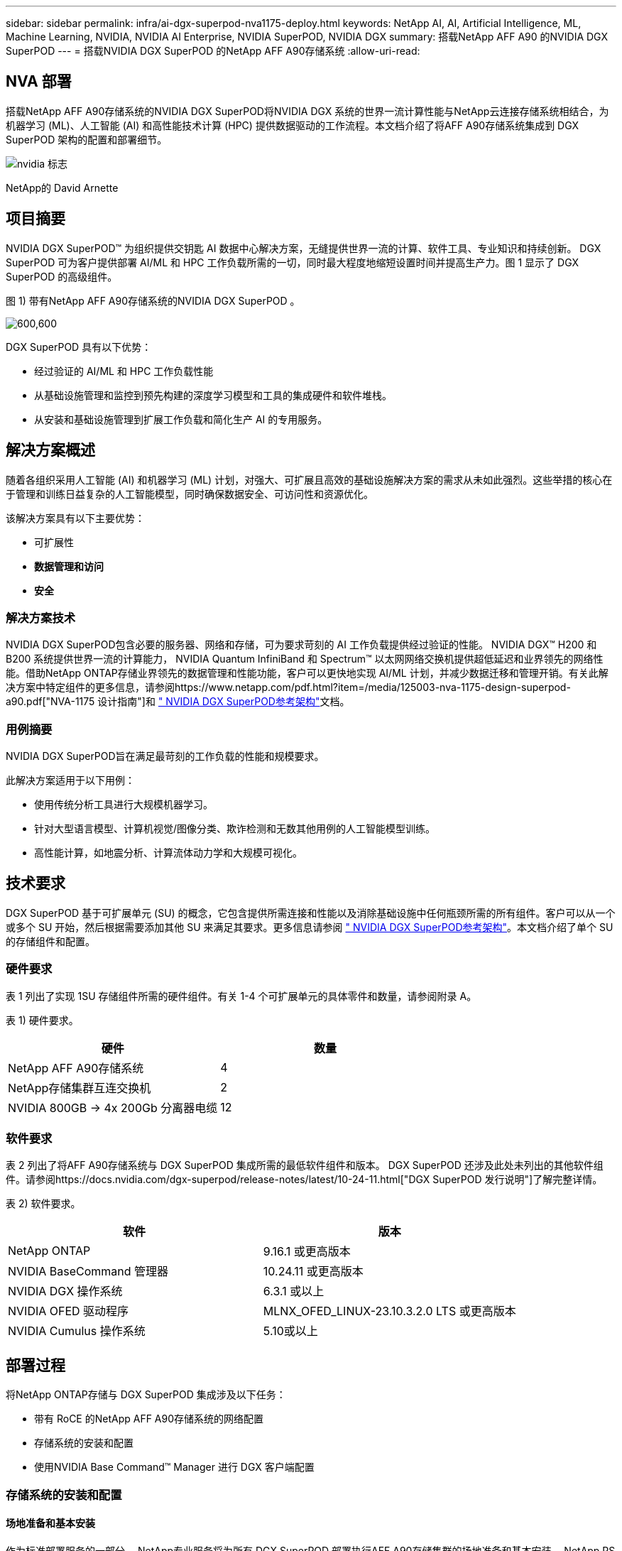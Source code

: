 ---
sidebar: sidebar 
permalink: infra/ai-dgx-superpod-nva1175-deploy.html 
keywords: NetApp AI, AI, Artificial Intelligence, ML, Machine Learning, NVIDIA, NVIDIA AI Enterprise, NVIDIA SuperPOD, NVIDIA DGX 
summary: 搭载NetApp AFF A90 的NVIDIA DGX SuperPOD 
---
= 搭载NVIDIA DGX SuperPOD 的NetApp AFF A90存储系统
:allow-uri-read: 




== NVA 部署

[role="lead"]
搭载NetApp AFF A90存储系统的NVIDIA DGX SuperPOD将NVIDIA DGX 系统的世界一流计算性能与NetApp云连接存储系统相结合，为机器学习 (ML)、人工智能 (AI) 和高性能技术计算 (HPC) 提供数据驱动的工作流程。本文档介绍了将AFF A90存储系统集成到 DGX SuperPOD 架构的配置和部署细节。

image:nvidialogo.png["nvidia 标志"]

NetApp的 David Arnette



== 项目摘要

NVIDIA DGX SuperPOD™ 为组织提供交钥匙 AI 数据中心解决方案，无缝提供世界一流的计算、软件工具、专业知识和持续创新。 DGX SuperPOD 可为客户提供部署 AI/ML 和 HPC 工作负载所需的一切，同时最大程度地缩短设置时间并提高生产力。图 1 显示了 DGX SuperPOD 的高级组件。

图 1) 带有NetApp AFF A90存储系统的NVIDIA DGX SuperPOD 。

image:ai-superpod-a90-005.png["600,600"]

DGX SuperPOD 具有以下优势：

* 经过验证的 AI/ML 和 HPC 工作负载性能
* 从基础设施管理和监控到预先构建的深度学习模型和工具的集成硬件和软件堆栈。
* 从安装和基础设施管理到扩展工作负载和简化生产 AI 的专用服务。




== 解决方案概述

随着各组织采用人工智能 (AI) 和机器学习 (ML) 计划，对强大、可扩展且高效的基础设施解决方案的需求从未如此强烈。这些举措的核心在于管理和训练日益复杂的人工智能模型，同时确保数据安全、可访问性和资源优化。 

该解决方案具有以下主要优势：

* 可扩展性
* *数据管理和访问*
* *安全*




=== 解决方案技术

NVIDIA DGX SuperPOD包含必要的服务器、网络和存储，可为要求苛刻的 AI 工作负载提供经过验证的性能。 NVIDIA DGX™ H200 和 B200 系统提供世界一流的计算能力， NVIDIA Quantum InfiniBand 和 Spectrum™ 以太网网络交换机提供超低延迟和业界领先的网络性能。借助NetApp ONTAP存储业界领先的数据管理和性能功能，客户可以更快地实现 AI/ML 计划，并减少数据迁移和管理开销。有关此解决方案中特定组件的更多信息，请参阅https://www.netapp.com/pdf.html?item=/media/125003-nva-1175-design-superpod-a90.pdf["NVA-1175 设计指南"]和 https://docs.nvidia.com/dgx-superpod/reference-architecture-scalable-infrastructure-b200/latest/index.html["+++ NVIDIA DGX SuperPOD参考架构+++"]文档。



=== 用例摘要

NVIDIA DGX SuperPOD旨在满足最苛刻的工作负载的性能和规模要求。

此解决方案适用于以下用例：

* 使用传统分析工具进行大规模机器学习。
* 针对大型语言模型、计算机视觉/图像分类、欺诈检测和无数其他用例的人工智能模型训练。
* 高性能计算，如地震分析、计算流体动力学和大规模可视化。




== 技术要求

DGX SuperPOD 基于可扩展单元 (SU) 的概念，它包含提供所需连接和性能以及消除基础设施中任何瓶颈所需的所有组件。客户可以从一个或多个 SU 开始，然后根据需要添加其他 SU 来满足其要求。更多信息请参阅 https://docs.nvidia.com/dgx-superpod/reference-architecture-scalable-infrastructure-b200/latest/index.html["+++ NVIDIA DGX SuperPOD参考架构+++"]。本文档介绍了单个 SU 的存储组件和配置。



=== 硬件要求

表 1 列出了实现 1SU 存储组件所需的硬件组件。有关 1-4 个可扩展单元的具体零件和数量，请参阅附录 A。

表 1) 硬件要求。

[cols="50%,50%"]
|===
| 硬件 | 数量 


| NetApp AFF A90存储系统 | 4 


| NetApp存储集群互连交换机 | 2 


| NVIDIA 800GB -> 4x 200Gb 分离器电缆 | 12 
|===


=== 软件要求

表 2 列出了将AFF A90存储系统与 DGX SuperPOD 集成所需的最低软件组件和版本。 DGX SuperPOD 还涉及此处未列出的其他软件组件。请参阅https://docs.nvidia.com/dgx-superpod/release-notes/latest/10-24-11.html["+++DGX SuperPOD 发行说明+++"]了解完整详情。

表 2) 软件要求。

[cols="50%,50%"]
|===
| 软件 | 版本 


| NetApp ONTAP | 9.16.1 或更高版本 


| NVIDIA BaseCommand 管理器 | 10.24.11 或更高版本 


| NVIDIA DGX 操作系统 | 6.3.1 或以上 


| NVIDIA OFED 驱动程序 | MLNX_OFED_LINUX-23.10.3.2.0 LTS 或更高版本 


| NVIDIA Cumulus 操作系统 | 5.10或以上 
|===


== 部署过程

将NetApp ONTAP存储与 DGX SuperPOD 集成涉及以下任务：

* 带有 RoCE 的NetApp AFF A90存储系统的网络配置
* 存储系统的安装和配置
* 使用NVIDIA Base Command™ Manager 进行 DGX 客户端配置




=== 存储系统的安装和配置



==== 场地准备和基本安装

作为标准部署服务的一部分， NetApp专业服务将为所有 DGX SuperPOD 部署执行AFF A90存储集群的场地准备和基本安装。 NetApp PS 将确认现场条件是否适合安装，并将硬件安装在指定的机架中。他们还将连接 OOB 网络连接并使用客户提供的网络信息完成基本集群设置。附录 A – 物料清单和机架立面图包括标准机架立面图以供参考。有关 A90 安装的更多信息，请参阅 https://docs.netapp.com/us-en/ontap-systems/a70-90/install-overview.html["+++ AFF A90硬件安装文档+++"]。

标准部署完成后， NetApp PS 将使用以下步骤完成存储解决方案的高级配置，包括与 Base Command Manager 集成以实现客户端连接和调整。



==== 将存储系统布线到 DGX SuperPOD 存储结构

AFF A90存储系统使用每个控制器四个 200Gb 以太网端口连接到存储结构叶交换机，每个交换机有两个连接。 NVIDIA Spectrum SN5600 交换机上的 800Gb 交换机端口使用附录 A 中列出的适当 DAC 或光分路器配置分成 4 个 200Gb 端口。每个交换机端口的各个端口分布在存储控制器上，以消除单点故障。下面的图 2 显示了存储结构连接的布线：

图 2) 存储网络布线。

image:ai-superpod-a90-006.png["600,600"]



==== 将存储系统布线到 DGX SuperPOD 带内网络

NetApp ONTAP包含业界领先的多租户功能，使其既可以作为 DGX SuperPOD 架构中的高性能存储系统运行，又可以支持主目录、组文件共享和基本命令管理器集群工件。为了在带内网络上使用，每个AFF A90控制器都连接到带内网络交换机，每个控制器有一个 200Gb 以太网连接，并且端口配置为 LACP MLAG 配置。下面的图 3 显示了存储系统到带内和 OOB 网络的布线。

图 3) 带内和 OOB 网络布线。

image:ai-superpod-a90-007.png["600,600"]



==== 为 DGX SuperPOD 配置ONTAP

该解决方案利用多个存储虚拟机 (SVM) 来托管卷，以实现高性能存储访问以及管理 SVM 上的用户主目录和其他集群工件。每个 SVM 都配置了存储或带内网络上的网络接口，以及用于数据存储的FlexGroup卷。为了确保数据 SVM 的性能，实施了存储 QoS 策略。有关 FlexGroups、存储虚拟机和ONTAP QoS 功能的更多信息，请参阅 https://docs.netapp.com/us-en/ontap/index.html["+++ ONTAP文档+++"]。



===== 配置基本存储



====== 在每个控制器上配置单个聚合

[source, cli]
----
aggr create -node <node> -aggregate <node>_data01 -diskcount <47> -maxraidsize 24
----
对集群中的每个节点重复上述步骤。



====== 在每个控制器上配置 ifgrps 以实现带内网络

[source, cli]
----
net port ifgrp create -node <node> -ifgrp a1a -mode multimode
-distr-function port

net port ifgrp add-port -node <node> -ifgrp a1a -ports
<node>:e2a,<node>:e2b
----
对集群中的每个节点重复上述步骤。



====== 为 RoCE 配置物理端口

启用 NFS over RDMA 需要进行配置以确保网络流量在客户端和服务器上都被适当标记，然后由网络使用 RDMA over Converged Ethernet (RoCE) 进行适当处理。这包括配置优先流量控制 (PFC) 和配置要使用的 PFC CoS 队列。执行以下命令时， NetApp ONTAP还会自动配置 DSCP 代码 26 以与网络 QoS 配置保持一致。

[source, cli]
----
network port modify -node * -port e6* -flowcontrol-admin pfc
-pfc-queues-admin 3

network port modify -node * -port e11* -flowcontrol-admin pfc
-pfc-queues-admin 3
----


====== 创建广播域

[source, cli]
----
broadcast-domain create -broadcast-domain in-band -mtu 9000 -ports
ntapa90_spod-01:a1a,ntapa90_spod-02:a1a,ntapa90_spod-03:a1a,ntapa90_spod-04:a1a,ntapa90_spod-05:a1a,
ntapa90_spod-06:a1a,ntapa90_spod-07:a1a,ntapa90_spod-08:a1a

broadcast-domain create -broadcast-domain vlan401 -mtu 9000 -ports
ntapa90_spod-01:e6a,ntapa90_spod-01:e6b,ntapa90_spod-02:e6a,ntapa90_spod-02:e6b,ntapa90_spod-03:e6a,ntapa90_spod-03:e6b,ntapa90_spod-04:e6a,ntapa90_spod-04:e6b,ntapa90_spod-05:e6a,ntapa90_spod-05:e6b,ntapa90_spod-06:e6a,ntapa90_spod-06:e6b,ntapa90_spod-07:e6a,ntapa90_spod-07:e6b,ntapa90_spod-08:e6a,ntapa90_spod-08:e6b

broadcast-domain create -broadcast-domain vlan402 -mtu 9000 -ports
ntapa90_spod-01:e11a,ntapa90_spod-01:e11b,ntapa90_spod-02:e11a,ntapa90_spod-02:e11b,ntapa90_spod-03:e11a,ntapa90_spod-03:e11b,ntapa90_spod-04:e11a,ntapa90_spod-04:e11b,ntapa90_spod-05:e11a,ntapa90_spod-05:e11b,ntapa90_spod-06:e11a,ntapa90_spod-06:e11b,ntapa90_spod-07:e11a,ntapa90_spod-07:e11b,ntapa90_spod-08:e11a,ntapa90_spod-08:e11b

----


===== 创建管理 SVM



====== 创建并配置管理 SVM

[source, cli]
----
vserver create -vserver spod_mgmt

vserver modify -vserver spod_mgmt -aggr-list
ntapa90_spod-01_data01,ntapa90_spod-02_data01,
ntapa90_spod-03_data01,ntapa90_spod-04_data01,
ntapa90_spod-05_data01,ntapa90_spod-06_data01,
ntapa90_spod-07_data01,ntapa90_spod-08_data01
----


====== 在管理 SVM 上配置 NFS 服务

[source, cli]
----
nfs create -vserver spod_mgmt -v3 enabled -v4.1 enabled -v4.1-pnfs
enabled -tcp-max-xfer-size 262144 -v4.1-trunking enabled

set advanced

nfs modify -vserver spod_mgmt -v3-64bit-identifiers enabled
-v4.x-session-num-slots 1024
----


====== 为带内网络接口创建 IP 子网

[source, cli]
----
network subnet create -subnet-name inband -broadcast-domain in-band
-subnet xxx.xxx.xxx.0/24 -gateway xxx.xxx.xxx.x -ip-ranges
xxx.xxx.xxx.xx-xxx.xxx.xxx.xxx
----
*注意：*客户需在部署时提供 IP 子网信息，以便集成到现有客户网络中。



====== 在每个节点上为带内 SVM 创建网络接口

[source, cli]
----
net int create -vserver spod_mgmt -lif inband_lif1 -home-node
ntapa90_spod-01 -home-port a1a -subnet_name inband
----
对集群中的每个节点重复上述步骤。



====== 为管理 SVM 创建FlexGroup卷

[source, cli]
----
vol create -vserver spod_mgmt -volume home -size 10T -auto-provision-as
flexgroup -junction-path /home

vol create -vserver spod_mgmt -volume cm -size 10T -auto-provision-as
flexgroup -junction-path /cm

----


====== 为管理 SVM 创建导出策略

[source, cli]
----
export-policy rule create -vserver spod_mgmt -policy default
-client-match XXX.XXX.XXX.XXX -rorule sys -rwrule sys -superuser sys
----
*注意：*客户需在部署时提供 IP 子网信息，以便集成到现有客户网络中。



===== 创建数据 SVM



====== 创建并配置数据 SVM

[source, cli]
----
vserver create -vserver spod_data
vserver modify -vserver spod_data -aggr-list
ntapa90_spod-01_data01,ntapa90_spod-02_data01,
ntapa90_spod-03_data01,ntapa90_spod-04_data01,
ntapa90_spod-05_data01,ntapa90_spod-06_data01,
ntapa90_spod-07_data01,ntapa90_spod-08_data01
----


====== 在启用 RDMA 的数据 SVM 上配置 NFS 服务

[source, cli]
----
nfs create -vserver spod_data -v3 enabled -v4.1 enabled -v4.1-pnfs
enabled -tcp-max-xfer-size 262144 -v4.1-trunking enabled -rdma enabled

set advanced

nfs modify -vserver spod_data -v3-64bit-identifiers enabled
-v4.x-session-num-slots 1024
----


====== 为 Data SVM 网络接口创建 IP 子网

[source, cli]
----
network subnet create -subnet-name vlan401 -broadcast-domain vlan401
-subnet 100.127.124.0/24 -ip-ranges 100.127.124.4-100.127.124.254

network subnet create -subnet-name vlan402 -broadcast-domain vlan402
-subnet 100.127.252.0/24 -ip-ranges 100.127.252.4-100.127.252.254
----


====== 在每个节点上为 Data SVM 创建网络接口

[source, cli]
----
net int create -vserver spod_data -lif data_lif1 -home-node
ntapa90_spod-01 -home-port e6a -subnet_name vlan401 -failover-policy
sfo-partner-only

net int create -vserver spod_data -lif data_lif2 -home-node
ntapa90_spod-01 -home-port e6b -subnet_name vlan401

net int create -vserver spod_data -lif data_lif3 -home-node
ntapa90_spod-01 -home-port e11a -subnet_name vlan402

net int create -vserver spod_data -lif data_lif4 -home-node
ntapa90_spod-01 -home-port e11b -subnet_name vlan402

----
对集群中的每个节点重复上述步骤。



====== 为 RDMA 配置数据 SVM 网络接口

[source, cli]
----
net int modify -vserver spod_data -lif * -rdma-protocols roce
----


====== 在数据 SVM 上创建导出策略

[source, cli]
----
export-policy rule create -vserver spod_data -policy default
-client-match 100.127.0.0/16 -rorule sys -rwrule sys -superuser sys
----


====== 在数据 SVM 上创建静态路由

[source, cli]
----
route add -vserver spod_data -destination 100.127.0.0/17 -gateway
100.127.124.1 -metric 20

route add -vserver spod_data -destination 100.127.0.0/17 -gateway
100.127.252.1 -metric 30

route add -vserver spod_data -destination 100.127.128.0/17 -gateway
100.127.252.1 -metric 20

route add -vserver spod_data -destination 100.127.128.0/17 -gateway
100.127.124.1 -metric 30
----


====== 使用 GDD 为数据 SVM 创建FlexGroup卷

粒度数据分布 (GDD) 支持将大型数据文件分布在多个FlexGroup组成卷和控制器上，以实现单文件工作负载的最高性能。  NetApp建议在所有 DGX SuperPOD 部署的数据卷上启用 GDD。

[source, cli]
----
set adv

vol create -vserver spod-data -volume spod_data -size 100T -aggr-list
ntapa90_spod-01_data01,ntapa90_spod-02_data01,
ntapa90_spod-03_data01,ntapa90_spod-04_data01,
ntapa90_spod-05_data01,ntapa90_spod-06_data01,
ntapa90_spod-07_data01,ntapa90_spod-08_data01 -aggr-multiplier 16
-granular-data advanced -junction-path /spod_data  
----


====== 禁用主数据卷的存储效率

卷效率关闭-vserver spod_data-volume spod_data



====== 为数据 SVM 创建 QoS 最小策略

[source, cli]
----
qos policy-group create -policy-group spod_qos -vserver spod_data
-min-throughput 62GB/s -is-shared true
----


====== 为数据 SVM 应用 QoS 策略

[source, cli]
----
Volume modify -vserver spod_data -volume spod_data -qos-policy-group
spod_qos
----


=== 使用NVIDIA Base Command Manager 配置 DGX 服务器

要准备 DGX 客户端使用AFF A90存储系统，请完成以下任务。此过程假定已在 DGX 系统节点上配置了存储结构的网络接口和静态路由。以下任务将由NetApp专业服务作为高级配置过程的一部分完成。



==== 使用所需的内核参数和其他设置配置 DGX 服务器映像

NetApp ONTAP使用行业标准 NFS 协议，不需要在 DGX 系统上安装任何其他软件。为了使客户端系统获得最佳性能，需要对 DGX 系统映像进行一些修改。使用以下命令进入 BCM 映像 chroot 模式后执行以下两个步骤：

[source, cli]
----
cm-chroot-sw-img /cm/images/<image>
----


===== 在 /etc/sysctl.conf 中配置系统虚拟内存设置

默认的 Linux 系统配置提供的虚拟内存设置不一定能提供最佳性能。对于具有 2TB RAM 的 DGX B200 系统，默认设置允许 40GB 的缓冲区空间，这会创建不一致的 I/O 模式，并允许客户端在刷新缓冲区时使存储系统过载。以下设置将客户端缓冲区空间限制为 5GB，并强制更频繁地刷新以创建不会使存储系统过载的一致 I/O 流。

进入镜像chroot模式后，编辑/etc/sysctl.s/90-cm-sysctl.conf文件，添加以下几行：

[source, cli]
----
vm.dirty_ratio=0 #controls max host RAM used for buffering as a
percentage of total RAM, when this limit is reached all applications
must flush buffers to continue

vm.dirty_background_ratio=0 #controls low-watermark threshold to start
background flushing as a percentage of total RAM

vm.dirty_bytes=5368709120 #controls max host RAM used for buffering as
an absolute value (note _ratio above only accepts integers and the value
we need is <1% of total RAM (2TB))

vm.dirty_background_bytes=2147483648 #controls low-watermark threshold
to start background flushing as an absolute value

vm.dirty_expire_centisecs = 300 #controls how long data remains in
buffer pages before being marked dirty

vm.dirty_writeback_centisecs = 100 #controls how frequently the flushing
process wakes up to flush dirty buffers
----
保存并关闭 /etc/sysctl.conf 文件。



===== 使用重启后执行的脚本配置其他系统设置

某些设置需要操作系统完全在线才能执行，并且在重启后不会持久。要在 Base Command Manager 环境中执行这些设置，请创建文件 /root/ntap_dgx_config.sh 并输入以下行：

[source, cli]
----
#!/bin/bash

##The commands below are platform-specific based.

##For H100/H200 systems use the following variables

## NIC1_ethname= enp170s0f0np0

## NIC1_pciname=aa:00.0

## NCI1_mlxname=mlx5_7

## NIC1_ethname= enp41s0f0np0

## NIC1_pciname=29:00.0

## NCI1_mlxname=mlx5_1

##For B200 systems use the following variables

NIC1_ethname=enp170s0f0np0

NIC1_pciname=aa:00.0

NCI1_mlxname=mlx5_11

NIC2_ethname=enp41s0f0np0

NIC2_pciname=29:00.0

NCI2_mlxname=mlx5_5

mstconfig -y -d $\{NIC1_pciname} set ADVANCED_PCI_SETTINGS=1
NUM_OF_VFS=0

mstconfig -y -d $\{NIC2_pciname} set ADVANCED_PCI_SETTINGS=1
NUM_OF_VFS=0

setpci -s $\{NIC1_pciname} 68.W=5957

setpci -s $\{NIC2_pciname} 68.W=5957

ethtool -G $\{NIC1_ethname} rx 8192 tx 8192

ethtool -G $\{NIC2_ethname} rx 8192 tx 8192

mlnx_qos -i $\{NIC1_ethname} --pfc 0,0,0,1,0,0,0,0 --trust=dscp

mlnx_qos -i $\{NIC2_ethname} --pfc 0,0,0,1,0,0,0,0 --trust=dscp

echo 106 > /sys/class/infiniband/$\{NIC1_mlxname}/tc/1/traffic_class

echo 106 > /sys/class/infiniband/$\{NIC2_mlxname}/tc/1/traffic_class
----
*保存并关闭文件。更改文件的权限，使其可执行：*

[source, cli]
----
chmod 755 /root/ntap_dgx_config.sh
----
通过编辑以下行，创建由 root 在启动时执行的 cron 作业：

[source, cli]
----
@reboot /root/ntap_dgx_config.sh
----
请参阅下面的示例 crontab 文件：

[source, cli]
----
# Edit this file to introduce tasks to be run by cron.

#

# Each task to run has to be defined through a single line

# indicating with different fields when the task will be run

# and what command to run for the task

#

# To define the time you can provide concrete values for

# minute (m), hour (h), day of month (dom), month (mon),

# and day of week (dow) or use '*' in these fields (for 'any').

#

# Notice that tasks will be started based on the cron's system

# daemon's notion of time and timezones.

#

# Output of the crontab jobs (including errors) is sent through

# email to the user the crontab file belongs to (unless redirected).

#

# For example, you can run a backup of all your user accounts

# at 5 a.m every week with:

# 0 5 * * 1 tar -zcf /var/backups/home.tgz /home/

#

# For more information see the manual pages of crontab(5) and cron(8)

#

# m h dom mon dow command

@reboot /home/ntap_dgx_config.sh
----
输入 exit 或 Ctrl-D 退出 BCM 图像 chroot 模式。



==== 为客户端挂载点配置 BaseCommand Manager DGX 类别

要配置 DGX 客户端安装AFF A90存储系统，应修改 DGX 系统使用的 BCM 客户端类别以包含相关信息和选项。以下步骤描述如何配置 NFS 挂载点。

[source, cli]
----
cmsh

category ; use category <category>; fsmounts

add superpod

set device 100.127.124.4:/superpod

set mountpoint /mnt/superpod

set filesystem nfs

set mountoptions
vers=4.1,proto=rdma,max_connect=16,write=eager,rsize=262144,wsize=262144

commit
----


== 结束语

搭载NetApp * AFF A90存储系统* 的NVIDIA DGX SuperPOD代表了 AI 基础设施解决方案的重大进步。通过解决安全性、数据管理、资源利用率和可扩展性方面的关键挑战，它使组织能够加速其人工智能计划，同时保持运营效率、数据保护和协作。该解决方案的集成方法消除了人工智能开发流程中的常见瓶颈，使数据科学家和工程师能够专注于创新而不是基础设施管理。



== 在哪里可以找到更多信息

要了解有关本文档中描述的信息的更多信息，请查看以下文档和/或网站：

* https://www.netapp.com/pdf.html?item=/media/125003-nva-1175-design-superpod-a90.pdf["NVA-1175 NVIDIA DGX SuperPOD与NetApp AFF A90存储系统设计指南"]
* https://docs.nvidia.com/dgx-superpod/reference-architecture-scalable-infrastructure-b200/latest/index.html["NVIDIA DGX B200 SuperPOD 参考架构"]
* https://docs.nvidia.com/dgx-superpod/reference-architecture/scalable-infrastructure-h200/latest/index.html["+++ NVIDIA DGX H200 SuperPOD 参考架构+++"]
* https://docs.nvidia.com/base-command-manager/index.html#product-manuals["+++ NVIDIA BaseCommand 软件+++"]
* https://nvdam.widen.net/s/mmvbnpk8qk/networking-ethernet-switches-sn5000-datasheet-us["+++ NVIDIA Spectrum SN5600 以太网交换机+++"]
* https://docs.nvidia.com/dgx-superpod/release-notes/latest/10-24-11.html["+++ NVIDIA DGX SuperPOD发行说明+++"]
* https://docs.netapp.com/us-en/ontap-systems/a70-90/install-overview.html["+++ NetApp AFF A90安装+++"]
* https://docs.netapp.com/us-en/netapp-solutions/ai/index.html["+++ NetApp AI 解决方案文档+++"]
* https://docs.netapp.com/us-en/ontap/index.html["+++ NetApp ONTAP软件+++"]
* https://docs.netapp.com/us-en/ontap-systems/aff-aseries/index.html["+++ NetApp安装和维护AFF存储系统+++"]
* https://docs.netapp.com/us-en/ontap/nfs-rdma/index.html["基于 RDMA 的 NFS"]
* https://www.netapp.com/media/19761-tr-4063.pdf["+++什么是 pNFS+++"]（包含大量 pNFS 信息的旧文档）




== 附录 A：物料清单和机架立面图



=== 物料清单

表 3 显示了部署一个、两个、三个和四个可扩展单元的存储所需的NetApp组件的部件号和数量。

表 3) NetApp 1、2、3 和 4 SU 的 BOM。

[cols="20%,32%,12%,12%,12%,12%"]
|===
| 部分 ＃ | 物品 | 1SU 数量 | 2SU 数量 | 3SU 数量 | 4SU 数量 


| AFF-A90A-100-C | AFF A90存储系统 | 4 | 8 | 12 | 16 


| X4025A-2-A-C | 2x7.6TB 驱动器组 | 48 | 96 | 144 | 192 


| X50131A-C | IO 模块，2PT，100/200/400GbE | 24 | 48 | 96 | 128 


| X50130A-C | IO 模块，2PT，100GbE | 16 | 32 | 48 | 64 


| X-02659-00 | 套件，4 柱，方孔或圆孔，24 英寸 - 32 英寸导轨 | 4 | 8 | 12 | 16 


| X1558A-R6 | 电源线，机柜内，48 英寸，+ C13-C14，10A/250V | 20 | 40 | 60 | 80 


| X190200-CS | 集群交换机，N9336C 36Pt PTSX10/25/40/100G | 2 | 4 | 6 | 8 


| X66211A-2 | 电缆，100GbE，QSFP28-QSFP28，铜，2米 | 16 | 32 | 48 | 64 


| X66211A-05 | 电缆，100GbE，QSFP28-QSFP28，铜，0.5米 | 4 | 8 | 12 | 16 


| X6561-R6 | 以太网电缆，CAT6，RJ45，5米 | 18 | 34 | 50 | 66 
|===
表 4 显示了将AFF A90存储系统连接到高性能存储和带内网络中的 SN5600 交换机所需的NVIDIA电缆的零件编号和数量。

表 4) 将AFF A90存储系统连接到高性能存储和带内网络中的 SN5600 交换机所需的NVIDIA电缆。

[cols="20%,32%,12%,12%,12%,12%"]
|===
| 部分 ＃ | 物品 | 1SU 数量 | 2SU 数量 | 3SU 数量 | 4SU 数量 


| MCP7Y40-N003 | DAC 3m 26ga 2x400G 至 4x200G OSFP 至 4xQSFP112 | 12 | 24 | 36 | 48 


| 或 |  |  |  |  |  


| MMS4X00-NS | 双端口 OSFP 2x400G 2xSR4 多模收发器双 MPO-12/APC | 12 | 24 | 36 | 48 


| MFP7E20-N0XX | 多模光纤分路器 400G-> 2x200G XX = 03、05、07、10、15、20、30、40、50) 米 | 24 | 48 | 96 | 128 


| MMA1Z00-NS400 | 单端口 400G SR4 多模 QSFP112 收发器单 MPO-12/APC | 48 | 96 | 144 | 192 
|===


=== 机架高度

图 4-6 显示了 1-4 SU 的示例机架立面。

图 4) 1 SU 和 2 SU 的机架高度。

image:ai-superpod-a90-008.png["600,600"]

图 5) 3 SU 的机架立面图。

image:ai-superpod-a90-009.png["600,600"]

图 6) 4 SU 的机架立面图。

image:ai-superpod-a90-010.png["600,600"]
